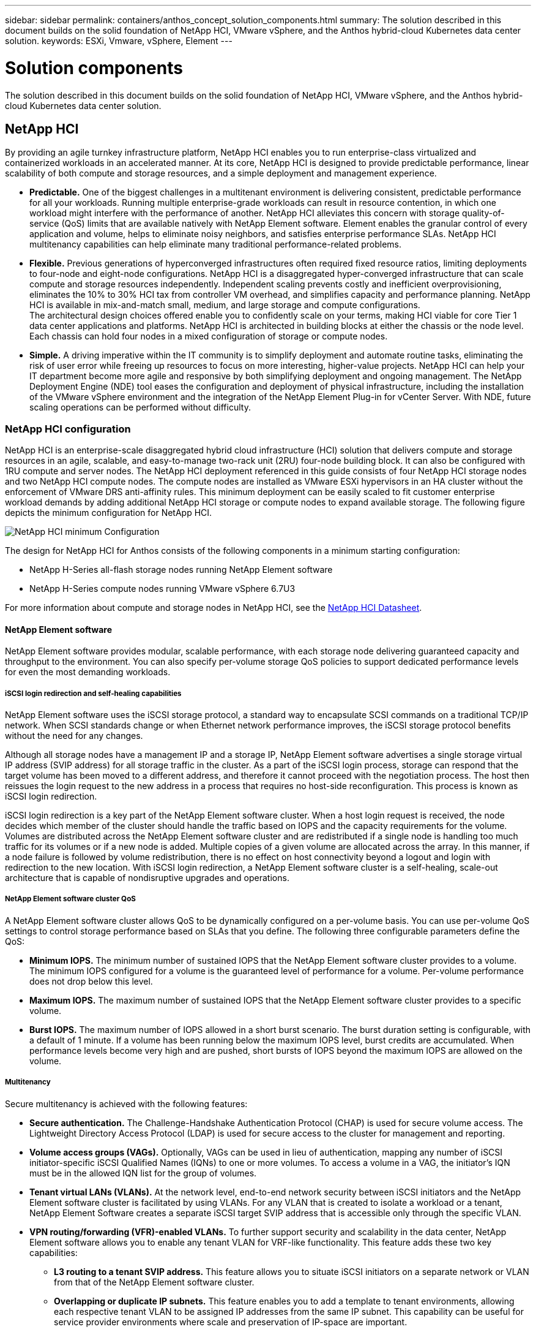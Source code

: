 ---
sidebar: sidebar
permalink: containers/anthos_concept_solution_components.html
summary: The solution described in this document builds on the solid foundation of NetApp HCI, VMware vSphere, and the Anthos hybrid-cloud Kubernetes data center solution.
keywords: ESXi, Vmware, vSphere, Element
---

= Solution components

:hardbreaks:
:nofooter:
:icons: font
:linkattrs:
:imagesdir: ./../media/



The solution described in this document builds on the solid foundation of NetApp HCI, VMware vSphere, and the Anthos hybrid-cloud Kubernetes data center solution.

== NetApp HCI

By providing an agile turnkey infrastructure platform, NetApp HCI enables you to run enterprise-class virtualized and containerized workloads in an accelerated manner. At its core, NetApp HCI is designed to provide predictable performance, linear scalability of both compute and storage resources, and a simple deployment and management experience.

* *Predictable.* One of the biggest challenges in a multitenant environment is delivering consistent, predictable performance for all your workloads. Running multiple enterprise-grade workloads can result in resource contention, in which one workload might interfere with the performance of another. NetApp HCI alleviates this concern with storage quality-of-service (QoS) limits that are available natively with NetApp Element software. Element enables the granular control of every application and volume, helps to eliminate noisy neighbors, and satisfies enterprise performance SLAs. NetApp HCI multitenancy capabilities can help eliminate many traditional performance-related problems.
* *Flexible.* Previous generations of hyperconverged infrastructures often required fixed resource ratios, limiting deployments to four-node and eight-node configurations. NetApp HCI is a disaggregated hyper-converged infrastructure that can scale compute and storage resources independently. Independent scaling prevents costly and inefficient overprovisioning, eliminates the 10% to 30% HCI tax from controller VM overhead, and simplifies capacity and performance planning. NetApp HCI is available in mix-and-match small, medium, and large storage and compute configurations.
The architectural design choices offered enable you to confidently scale on your terms, making HCI viable for core Tier 1 data center applications and platforms. NetApp HCI is architected in building blocks at either the chassis or the node level. Each chassis can hold four nodes in a mixed configuration of storage or compute nodes.
* *Simple.* A driving imperative within the IT community is to simplify deployment and automate routine tasks, eliminating the risk of user error while freeing up resources to focus on more interesting, higher-value projects. NetApp HCI can help your IT department become more agile and responsive by both simplifying deployment and ongoing management. The NetApp Deployment Engine (NDE) tool eases the configuration and deployment of physical infrastructure, including the installation of the VMware vSphere environment and the integration of the NetApp Element Plug-in for vCenter Server. With NDE, future scaling operations can be performed without difficulty.

=== NetApp HCI configuration

NetApp HCI is an enterprise-scale disaggregated hybrid cloud infrastructure (HCI) solution that delivers compute and storage resources in an agile, scalable, and easy-to-manage two-rack unit (2RU) four-node building block. It can also be configured with 1RU compute and server nodes. The NetApp HCI deployment referenced in this guide consists of four NetApp HCI storage nodes and two NetApp HCI compute nodes. The compute nodes are installed as VMware ESXi hypervisors in an HA cluster without the enforcement of VMware DRS anti-affinity rules. This minimum deployment can be easily scaled to fit customer enterprise workload demands by adding additional NetApp HCI storage or compute nodes to expand available storage. The following figure depicts the minimum configuration for NetApp HCI.

image::netapp_hci_min_config.png[NetApp HCI minimum Configuration]

The design for NetApp HCI for Anthos consists of the following components in a minimum starting configuration:

* NetApp H-Series all-flash storage nodes running NetApp Element software
* NetApp H-Series compute nodes running VMware vSphere 6.7U3

For more information about compute and storage nodes in NetApp HCI, see the https://www.netapp.com/us/media/ds-3881.pdf[NetApp HCI Datasheet].

==== NetApp Element software

NetApp Element software provides modular, scalable performance, with each storage node delivering guaranteed capacity and throughput to the environment. You can also specify per-volume storage QoS policies to support dedicated performance levels for even the most demanding workloads.

===== iSCSI login redirection and self-healing capabilities

NetApp Element software uses the iSCSI storage protocol, a standard way to encapsulate SCSI commands on a traditional TCP/IP network. When SCSI standards change or when Ethernet network performance improves, the iSCSI storage protocol benefits without the need for any changes.

Although all storage nodes have a management IP and a storage IP, NetApp Element software advertises a single storage virtual IP address (SVIP address) for all storage traffic in the cluster. As a part of the iSCSI login process, storage can respond that the target volume has been moved to a different address, and therefore it cannot proceed with the negotiation process. The host then reissues the login request to the new address in a process that requires no host-side reconfiguration. This process is known as iSCSI login redirection.

iSCSI login redirection is a key part of the NetApp Element software cluster. When a host login request is received, the node decides which member of the cluster should handle the traffic based on IOPS and the capacity requirements for the volume. Volumes are distributed across the NetApp Element software cluster and are redistributed if a single node is handling too much traffic for its volumes or if a new node is added. Multiple copies of a given volume are allocated across the array. In this manner, if a node failure is followed by volume redistribution, there is no effect on host connectivity beyond a logout and login with redirection to the new location. With iSCSI login redirection, a NetApp Element software cluster is a self-healing, scale-out architecture that is capable of nondisruptive upgrades and operations.

===== NetApp Element software cluster QoS

A NetApp Element software cluster allows QoS to be dynamically configured on a per-volume basis. You can use per-volume QoS settings to control storage performance based on SLAs that you define. The following three configurable parameters define the QoS:

*	*Minimum IOPS.* The minimum number of sustained IOPS that the NetApp Element software cluster provides to a volume. The minimum IOPS configured for a volume is the guaranteed level of performance for a volume. Per-volume performance does not drop below this level.
* *Maximum IOPS.* The maximum number of sustained IOPS that the NetApp Element software cluster provides to a specific volume.
* *Burst IOPS.* The maximum number of IOPS allowed in a short burst scenario. The burst duration setting is configurable, with a default of 1 minute. If a volume has been running below the maximum IOPS level, burst credits are accumulated. When performance levels become very high and are pushed, short bursts of IOPS beyond the maximum IOPS are allowed on the volume.

===== Multitenancy

Secure multitenancy is achieved with the following features:

* *Secure authentication.* The Challenge-Handshake Authentication Protocol (CHAP) is used for secure volume access. The Lightweight Directory Access Protocol (LDAP) is used for secure access to the cluster for management and reporting.
* *Volume access groups (VAGs).* Optionally, VAGs can be used in lieu of authentication, mapping any number of iSCSI initiator-specific iSCSI Qualified Names (IQNs) to one or more volumes. To access a volume in a VAG, the initiator’s IQN must be in the allowed IQN list for the group of volumes.
* *Tenant virtual LANs (VLANs).* At the network level, end-to-end network security between iSCSI initiators and the NetApp Element software cluster is facilitated by using VLANs. For any VLAN that is created to isolate a workload or a tenant, NetApp Element Software creates a separate iSCSI target SVIP address that is accessible only through the specific VLAN.
* *VPN routing/forwarding (VFR)-enabled VLANs.* To further support security and scalability in the data center, NetApp Element software allows you to enable any tenant VLAN for VRF-like functionality. This feature adds these two key capabilities:
** *L3 routing to a tenant SVIP address.* This feature allows you to situate iSCSI initiators on a separate network or VLAN from that of the NetApp Element software cluster.
** *Overlapping or duplicate IP subnets.* This feature enables you to add a template to tenant environments, allowing each respective tenant VLAN to be assigned IP addresses from the same IP subnet. This capability can be useful for service provider environments where scale and preservation of IP-space are important.

===== Enterprise storage efficiencies

The NetApp Element software cluster increases overall storage efficiency and performance. The following features are performed inline, are always on, and require no manual configuration by the user:

* *Deduplication.* The system only stores unique 4K blocks. Any duplicate 4K blocks are automatically associated to an already stored version of the data. Data is on block drives and is mirrored by using Element Helix data protection. This system significantly reduces capacity consumption and write operations within the system.
* *Compression.* Compression is performed inline before data is written to NVRAM. Data is compressed, stored in 4K blocks, and remains compressed in the system. This compression significantly reduces capacity consumption, write operations, and bandwidth consumption across the cluster.
* *Thin provisioning.* This capability provides the right amount of storage at the time that you need it, eliminating capacity consumption that caused by overprovisioned volumes or underutilized volumes.
* *Helix.* The metadata for an individual volume is stored on a metadata drive and is replicated to a secondary metadata drive for redundancy.

*Note:*	Element was designed for automation. All the storage features mentioned above can be managed with APIs. These APIs are the only method that the UI uses to control the system whether actions are performed directly through Element or through the vSphere plug-in for Element.

== VMware vSphere

VMware vSphere is the industry leading virtualization solution built on VMware ESXi hypervisors and managed by vCenter Server, which provides advanced functionality often required for enterprise datacenters. When using the NDE with NetApp HCI, a VMware vSphere environment is configured and installed. The following features are available after the environment is deployed:

* *Centralized Management.* Through vSphere, individual hypervisors can be grouped into data centers and combined into clusters, allowing for advanced organization to ease the overall management of resources.

* *VMware HA.* This feature allows virtual guests to restart automatically if their host becomes unavailable. By enabling this feature, virtual guests become fault tolerant, and virtual infrastructures experience minimal disruption when there are physical failures in the environment.

* *VMware Distributed Resource Scheduler (DRS).* VMware vMotion allows for the movement of guests between hosts nondisruptively when certain user-defined thresholds are met. This capability makes the virtual guests in an environment highly available.

* *vSphere Distributed Switch (vDS).* A virtual switch is controlled by the vCenter server, enabling centralized configuration and management of connectivity for each host by creating port groups that map to the physical interfaces on each host.

== Anthos

Anthos is a hybrid-cloud Kubernetes data center solution that enables organizations to construct and manage modern hybrid-cloud infrastructures, while adopting agile workflows focused on application development. Anthos on VMware, a solution built on open-source technologies, runs on-premises in a VMware vSphere-based infrastructure, which can connect and interoperate with Anthos GKE in Google Cloud.
Adopting containers, service mesh, and other transformational technologies enables organizations to experience consistent application development cycles and production-ready workloads in local and cloud-based environments. The following figure depicts the Anthos solution and how a deployment in an on-premises data center interconnects with infrastructure in the cloud.
For more information about Anthos, see the Anthos website located https://cloud.google.com/anthos/[here].

Anthos provides the following features:

* *Anthos configuration management.* Automates the policy and security of hybrid Kubernetes deployments.
* *Anthos Service Mesh.* Enhances application observability, security, and control with an Istio-powered service mesh.
* *Google Cloud Marketplace for Kubernetes Applications.* A catalog of curated container applications available for easy deployment.
* *Migrate for Anthos.* Automatic migration of physical services and VMs from on-premises to the cloud.
* *Stackdriver.* Management service offered by Google for logging and monitoring cloud instances.

image::anthos_architecture.png[Anthos Architecture.]

=== Containers and Kubernetes orchestration

Container technology has been available to developers for a long time. However, it has only recently become a core concept in data center architecture and design as more enterprises have adopted application-specific workload requirements.

A traditional development environment requires a dedicated development host deployed on either a bare-metal or virtual server. Such environments require each application to have its own dedicated machine, complete with operating system (OS) and networking connectivity. These machines often must be managed by the enterprise system administration team, who must account for the application versions installed as well as host OS patches. In contrast, containers by design require less overhead to deploy. All that is needed is the packaging of application code and supporting libraries together, because all other services depend on the host OS. Rather than managing a complete virtual machine (VM) environment, developers can instead focus on the application development process.

As container technology began to find appeal in the enterprise landscape, many enterprise features, such as fault tolerance and application scaling, were both requested and expected. In response, Google partnered with the Linux Foundation to form the Cloud Native Computing Foundation (CNCF). Together, they introduced Kubernetes (K8s), an open-source platform for orchestrating and managing containers. Kubernetes was designed by Google to be a successor to both the Omega and Borg container management platforms that had been used in their data centers in the previous decade.

=== Anthos GKE
Anthos GKE is a certified distribution of Kubernetes in the Google Cloud. It allows end users to easily deploy managed, production-ready Kubernetes clusters, enabling developers to focus primarily on application development rather than on the management of their environment. Deploying Kubernetes clusters in Anthos GKE offers the following benefits:

* *Simplifying deployment of applications.* Anthos GKE allows for rapid development, deployment, and updates of applications and services. By providing simple descriptions of the expected system resources (compute, memory, and storage) required by the application containers, the Kubernetes Engine automatically provisions and manages the lifecycle of the cluster environment.

* *Ensuring availability of clusters.* The environment is made extremely accessible and easy to manage by using the dashboard built into the Google Cloud console. Anthos GKE clusters are continually monitored by Google Site Reliability Engineers (SREs) to make sure that clusters behave as expected by collecting regular metrics and observing the use of assigned system resources. A user can also leverage available health checks to make sure that their deployed applications are highly available and that they can recover easily should something go awry.
* *Securing clusters in Google Cloud.* An end user can ensure that clusters are secure and accessible by customizing network policies available from Google Cloud’s Global Virtual Private Cloud. Public services can be placed behind a single global IP address for load balancing purposes. A single IP can help provide high availability for applications and protect against distributed denial of service (DDOS) and other forms of attacks that might hinder service performance.

* *Easily scaling to meet requirements.* An end user can enable auto-scaling on their cluster to easily counter both planned and unexpected increases in application demands. Auto-scaling helps make sure that system resources are always available by increasing capacity during high-demand windows. It also allows the cluster to return to its previous state and size after peak demand wanes.

=== Anthos on VMware

Anthos on VMware is an extension of the Google Kubernetes Engine that is deployed in an end user’s private data center. An organization can deploy the same applications designed to run in containers in Google Cloud in Kubernetes clusters on premises. Anthos on VMware offers the following benefits:

* *Cost savings.* End users can realize significant cost savings by utilizing their own physical resources for their application deployments instead of provisioning resources in their Google Cloud environment.

* *Develop, then publish.* On-premises deployments can be used while applications are in development, which allows for testing of applications in the privacy of a local data center before being made publicly available in the cloud.

* *Security requirements.* Customers with increased security concerns or sensitive data sets that cannot be stored in the public cloud are able to run their applications from the security of their own data centers, thereby meeting organizational requirements.

link:anthos_reference_design_considerations.html[Next: Design Considerations]
